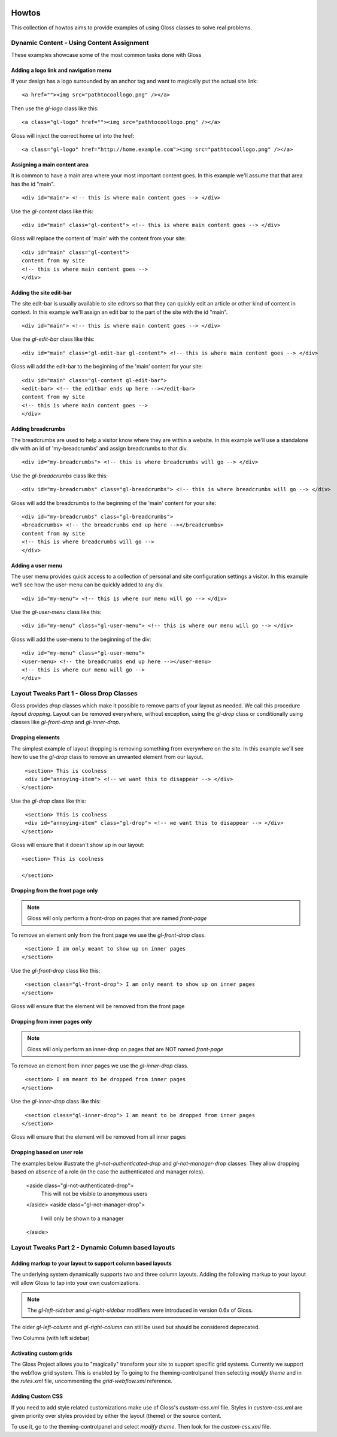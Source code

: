.. Gloss Project documentation master file, originally created by
   sphinx-quickstart on Tue Nov 11 20:07:01 2014.
   You can adapt this file completely to your liking, but it should at least
   contain the root `toctree` directive.

.. image:: gloss-logo.png


Howtos
=========================================

This collection of howtos aims to provide examples of using Gloss classes to solve real problems.

Dynamic Content - Using Content Assignment
''''''''''''''''''''''''''''''''''''

These examples showcase some of the most common tasks done with Gloss

Adding a logo link and navigation menu
------------------------------------------

If your design has a logo surrounded by an anchor tag and want to magically put the actual site link::

    <a href=""><img src="pathtocoollogo.png" /></a>

Then use the `gl-logo` class like this::

   <a class="gl-logo" href=""><img src="pathtocoollogo.png" /></a>

Gloss will inject the correct home url into the href::

   <a class="gl-logo" href="http://home.example.com"><img src="pathtocoollogo.png" /></a>

  
Assigning a main content area
--------------------------------

It is common to have a main area where your most important content goes.
In this example we'll assume that that area has the id "main".
::

    <div id="main"> <!-- this is where main content goes --> </div>

Use the `gl-content` class like this::

    <div id="main" class="gl-content"> <!-- this is where main content goes --> </div>

Gloss will replace the content of 'main' with the content from your site::

    <div id="main" class="gl-content"> 
    content from my site
    <!-- this is where main content goes -->
    </div>


Adding the site edit-bar
---------------------------

The site edit-bar is usually available to site editors so that they can
quickly edit an article or other kind of content in context.
In this example we'll assign an edit bar to the part of the site with the id "main".
::

    <div id="main"> <!-- this is where main content goes --> </div>

Use the `gl-edit-bar` class like this::

    <div id="main" class="gl-edit-bar gl-content"> <!-- this is where main content goes --> </div>

Gloss will add the edit-bar to the beginning of the 'main' content for your site::

    <div id="main" class="gl-content gl-edit-bar">
    <edit-bar> <!-- the editbar ends up here --></edit-bar>
    content from my site
    <!-- this is where main content goes -->
    </div>
    
Adding breadcrumbs
-------------------------

The breadcrumbs are used to help a visitor know where they are within a website.
In this example we'll use a standalone div with an id of 'my-breadcrumbs' and assign breadcrumbs to
that div.
::

    <div id="my-breadcrumbs"> <!-- this is where breadcrumbs will go --> </div>

Use the `gl-breadcrumbs` class like this::

    <div id="my-breadcrumbs" class="gl-breadcrumbs"> <!-- this is where breadcrumbs will go --> </div>

Gloss will add the breadcrumbs to the beginning of the 'main' content for your site::

    <div id="my-breadcrumbs" class="gl-breadcrumbs">
    <breadcrumbs> <!-- the breadcrumbs end up here --></breadcrumbs>
    content from my site
    <!-- this is where breadcrumbs will go -->
    </div>
    
    
Adding a user menu
---------------------

The user menu provides quick access to a collection of personal and site configuration settings a visitor.
In this example we'll see how the user-menu can be quickly added to any div.
::

    <div id="my-menu"> <!-- this is where our menu will go --> </div>

Use the `gl-user-menu` class like this::

    <div id="my-menu" class="gl-user-menu"> <!-- this is where our menu will go --> </div>

Gloss will add the user-menu to the beginning of the div::

    <div id="my-menu" class="gl-user-menu">
    <user-menu> <!-- the breadcrumbs end up here --></user-menu>
    <!-- this is where our menu will go -->
    </div>
    
Layout Tweaks Part 1  - Gloss Drop Classes
'''''''''''''''''''''''''''''''''''''''''''''''

Gloss provides `drop` classes which make it possible to remove parts of your layout as needed.
We call this procedure `layout dropping`. Layout can be removed everywhere, without exception, using the `gl-drop` class
or conditionally using classes like `gl-front-drop` and `gl-inner-drop`.

Dropping elements
---------------------------

The simplest example of layout dropping is removing something from everywhere on the site.
In this example we'll see how to use the `gl-drop` class to remove an unwanted element from our layout.
::

    <section> This is coolness
    <div id="annoying-item"> <!-- we want this to disappear --> </div>
   </section>
   
Use the `gl-drop` class like this::
  
    <section> This is coolness
    <div id="annoying-item" class="gl-drop"> <!-- we want this to disappear --> </div>
   </section>
   
Gloss will ensure that it doesn't show up in our layout::

   <section> This is coolness
    
   </section>

Dropping from the front page only 
---------------------------------------

.. note :: Gloss will only perform a front-drop on pages that are named `front-page`

To remove an element only from the front page we use the `gl-front-drop` class.
::

    <section> I am only meant to show up on inner pages
   </section>
   
Use the `gl-front-drop` class like this::
  
    <section class="gl-front-drop"> I am only meant to show up on inner pages
   </section>
   
Gloss will ensure that the element will be removed from the front page

Dropping from inner pages only 
---------------------------------------

.. note :: Gloss will only perform an inner-drop on pages that are NOT named `front-page`

To remove an element from inner pages we use the `gl-inner-drop` class.
::

    <section> I am meant to be dropped from inner pages
   </section>
   
Use the `gl-inner-drop` class like this::
  
    <section class="gl-inner-drop"> I am meant to be dropped from inner pages
   </section>
   
Gloss will ensure that the element will be removed from all inner pages

Dropping based on user role
------------------------------

The examples below illustrate the `gl-not-authenticated-drop` and `gl-not-manager-drop` classes.
They allow dropping based on absence of a role (in the case the authenticated and manager roles).

   <aside class="gl-not-authenticated-drop">
      This will not be visible to anonymous users
   </aside>  
   <aside class="gl-not-manager-drop">
      I will only be shown to a manager
   </aside>

Layout Tweaks Part 2 - Dynamic Column based layouts
'''''''''''''''''''''''''''''''''''''''''''''''''''''''

Adding markup to your layout to support column based layouts
-----------------------------------------------------------------

The underlying system dynamically supports two and three column layouts. Adding the following markup to your
layout will allow Gloss to tap into your own customizations.

.. note:: The `gl-left-sidebar` and `gl-right-sidebar` modifiers were introduced in version 0.6x of Gloss.
The older `gl-left-column` and `gl-right-column` can still be used but should be considered deprecated.

Two Columns (with left sidebar)

.. list-table::
   :widths: 25 75 
   :header-rows: 1

   * - I'm a left side bar
     - This is an example of a gl-two-column-layout gl-left-sidebar
     
.. list-table::
   :widths: 75 25 
   :header-rows: 1

   * - This is an example of a gl-two-column-layout gl-right-sidebar
     - I'm a right side bar
     
.. list-table::
   :widths: 25 50 25 
   :header-rows: 1

   * - I'm a left side bar
     - This is an example of a gl-three-column-layout
     - I'm a right side bar
     
     
     
Activating custom grids
---------------------------
The Gloss Project allows you to "magically" transform your site to support specific grid systems.
Currently we support the webflow grid system. This is enabled by To going to the theming-controlpanel
then selecting `modify theme` and in the `rules.xml` file, uncommenting the `grid-webflow.xml` reference.

Adding Custom CSS 
------------------------

If you need to add style related customizations make use of Gloss's `custom-css.xml` file.
Styles in `custom-css.xml` are given priority over styles provided by either the layout (theme)
or the source content.

To use it, go to the theming-controlpanel and select `modify theme`. Then look for the `custom-css.xml` file.


